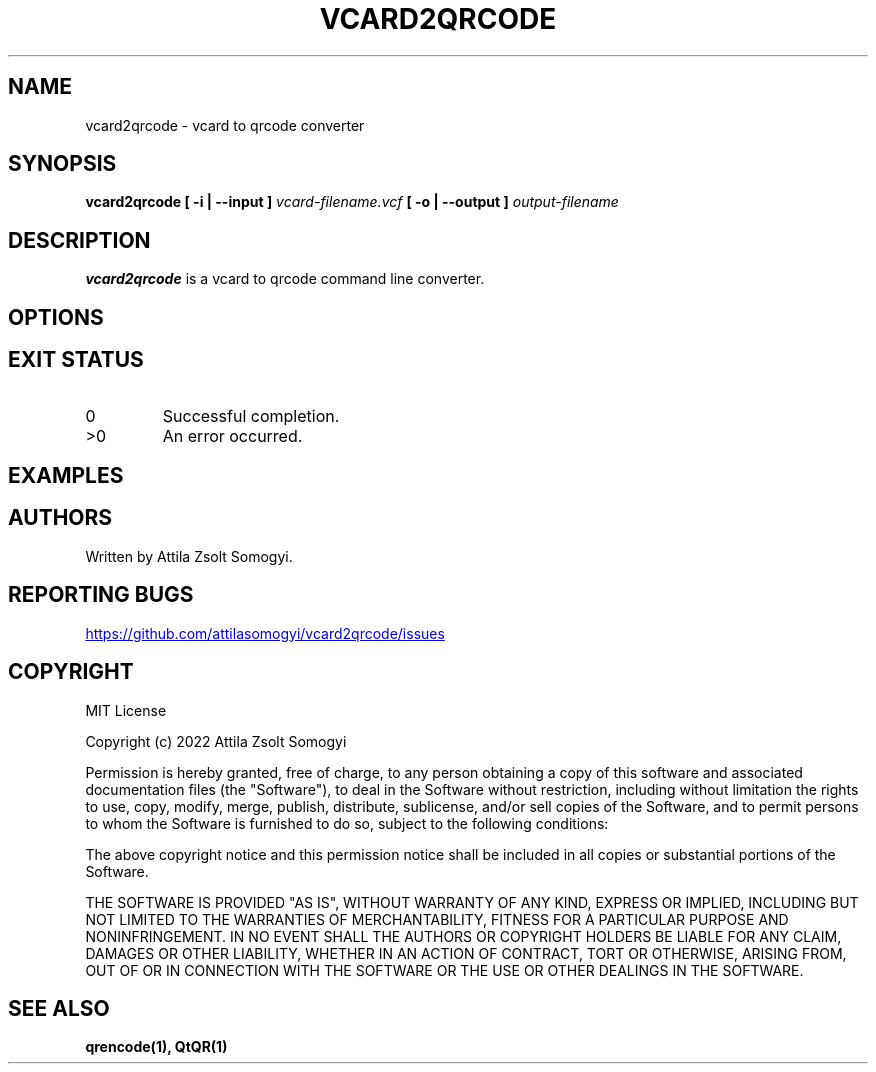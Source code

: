 .TH VCARD2QRCODE "1" "April 2022" "vcard2qrcode" "User commands"
.SH NAME
vcard2qrcode \- vcard to qrcode converter
.SH SYNOPSIS
.B vcard2qrcode
.B [ -i | --input ]
.I vcard-filename.vcf
.B [ -o | --output ]
.I output-filename
.SH DESCRIPTION
.B vcard2qrcode
is a vcard to qrcode command line converter.
.SH OPTIONS
.SH "EXIT STATUS"
.TP
0
Successful completion.
.TP
>0
An error occurred.
.SH EXAMPLES
.SH AUTHORS
Written by Attila Zsolt Somogyi.
.SH "REPORTING BUGS"
.UR https://github.com/attilasomogyi/vcard2qrcode/issues
.UE
.SH COPYRIGHT
MIT License

Copyright (c) 2022 Attila Zsolt Somogyi

Permission is hereby granted, free of charge, to any person obtaining a copy
of this software and associated documentation files (the "Software"), to deal
in the Software without restriction, including without limitation the rights
to use, copy, modify, merge, publish, distribute, sublicense, and/or sell
copies of the Software, and to permit persons to whom the Software is
furnished to do so, subject to the following conditions:

The above copyright notice and this permission notice shall be included in all
copies or substantial portions of the Software.

THE SOFTWARE IS PROVIDED "AS IS", WITHOUT WARRANTY OF ANY KIND, EXPRESS OR
IMPLIED, INCLUDING BUT NOT LIMITED TO THE WARRANTIES OF MERCHANTABILITY,
FITNESS FOR A PARTICULAR PURPOSE AND NONINFRINGEMENT. IN NO EVENT SHALL THE
AUTHORS OR COPYRIGHT HOLDERS BE LIABLE FOR ANY CLAIM, DAMAGES OR OTHER
LIABILITY, WHETHER IN AN ACTION OF CONTRACT, TORT OR OTHERWISE, ARISING FROM,
OUT OF OR IN CONNECTION WITH THE SOFTWARE OR THE USE OR OTHER DEALINGS IN THE
SOFTWARE.
.SH "SEE ALSO"
.BR qrencode(1),
.BR QtQR(1)
